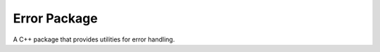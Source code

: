Error Package
=============

A C++ package that provides utilities for error handling.

.. doxygenfunction:: error::make

.. doxygenfunction:: error::format

.. doxygenstruct:: error::Error
   :members:

.. doxygenfunction:: error::operator==

.. doxygenfunction:: error::operator!=
